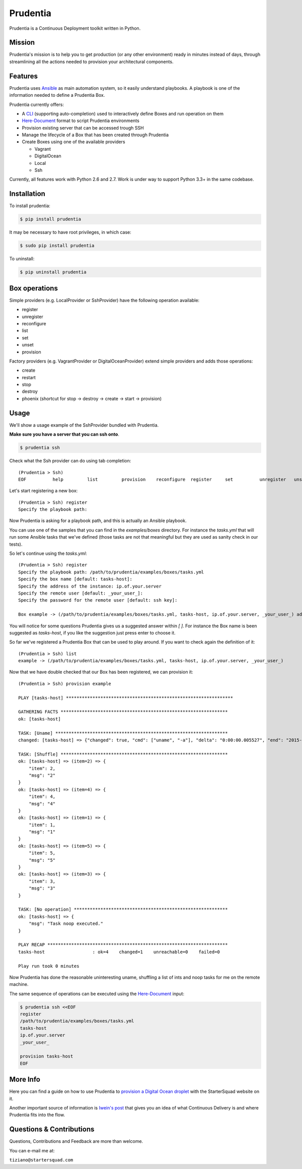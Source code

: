 Prudentia |build-status| |pypi-downloads|
=========================================
Prudentia is a Continuous Deployment toolkit written in Python.

Mission
-------
Prudentia's mission is to help you to get production (or any other environment) ready in minutes instead of days, through 
streamlining all the actions needed to provision your architectural components.

Features
--------
Prudentia uses Ansible_ as main automation system, so it easily understand playbooks. 
A playbook is one of the information needed to define a Prudentia Box.

Prudentia currently offers:

* A CLI_ (supporting auto-completion) used to interactively define Boxes and run operation on them
* Here-Document_ format to script Prudentia environments
* Provision existing server that can be accessed trough SSH
* Manage the lifecycle of a Box that has been created through Prudentia
* Create Boxes using one of the available providers

  * Vagrant 
  * DigitalOcean
  * Local
  * Ssh

Currently, all features work with Python 2.6 and 2.7. Work is under way to support Python 3.3+ in the same codebase.

Installation
------------
To install prudentia:

.. code-block:: bash
    
    $ pip install prudentia


It may be necessary to have root privileges, in which case:

.. code-block:: bash
    
    $ sudo pip install prudentia


To uninstall:

.. code-block:: bash
    
    $ pip uninstall prudentia

Box operations
--------------
Simple providers (e.g. LocalProvider or SshProvider) have the following operation available:

* register 
* unregister
* reconfigure
* list
* set
* unset
* provision

Factory providers (e.g. VagrantProvider or DigitalOceanProvider) extend simple providers and adds those operations:

* create
* restart
* stop
* destroy
* phoenix (shortcut for stop -> destroy -> create -> start -> provision)

Usage
-----
We'll show a usage example of the SshProvider bundled with Prudentia.

**Make sure you have a server that you can ssh onto**.

.. code-block:: bash

    $ prudentia ssh

Check what the Ssh provider can do using tab completion::

    (Prudentia > Ssh)
    EOF          help         list         provision    reconfigure  register     set          unregister   unset

Let's start registering a new box::

    (Prudentia > Ssh) register
    Specify the playbook path:

Now Prudentia is asking for a playbook path, and this is actually an Ansible playbook.

You can use one of the samples that you can find in the `examples/boxes` directory.
For instance the `tasks.yml` that will run some Ansible tasks that we've defined (those tasks are not that meaningful but 
they are used as sanity check in our tests).
        
So let's continue using the `tasks.yml`::

    (Prudentia > Ssh) register
    Specify the playbook path: /path/to/prudentia/examples/boxes/tasks.yml
    Specify the box name [default: tasks-host]:
    Specify the address of the instance: ip.of.your.server
    Specify the remote user [default: _your_user_]: 
    Specify the password for the remote user [default: ssh key]:
    
    Box example -> (/path/to/prudentia/examples/boxes/tasks.yml, tasks-host, ip.of.your.server, _your_user_) added.

You will notice for some questions Prudentia gives us a suggested answer within `[ ]`. For instance the Box name is been 
suggested as `tasks-host`, if you like the suggestion just press enter to choose it.

So far we've registered a Prudentia Box that can be used to play around. If you want to check again the definition of it::

    (Prudentia > Ssh) list
    example -> (/path/to/prudentia/examples/boxes/tasks.yml, tasks-host, ip.of.your.server, _your_user_)
    
Now that we have double checked that our Box has been registered, we can provision it::

    (Prudentia > Ssh) provision example
    
    PLAY [tasks-host] ***************************************************************
    
    GATHERING FACTS ***************************************************************
    ok: [tasks-host]
    
    TASK: [Uname] *****************************************************************
    changed: [tasks-host] => {"changed": true, "cmd": ["uname", "-a"], "delta": "0:00:00.005527", "end": "2015-01-01 19:13:58.633534", "rc": 0, "start": "2015-01-01 19:13:58.628007", "stderr": "", "stdout": "Darwin tiziano-air 12.5.0 Darwin Kernel Version 12.5.0: Sun Sep 29 13:33:47 PDT 2013; root:xnu-2050.48.12~1/RELEASE_X86_64 x86_64", "warnings": []}

    TASK: [Shuffle] *************************************************************** 
    ok: [tasks-host] => (item=2) => {
        "item": 2, 
        "msg": "2"
    }
    ok: [tasks-host] => (item=4) => {
        "item": 4, 
        "msg": "4"
    }
    ok: [tasks-host] => (item=1) => {
        "item": 1, 
        "msg": "1"
    }
    ok: [tasks-host] => (item=5) => {
        "item": 5, 
        "msg": "5"
    }
    ok: [tasks-host] => (item=3) => {
        "item": 3, 
        "msg": "3"
    }
    
    TASK: [No operation] ********************************************************** 
    ok: [tasks-host] => {
        "msg": "Task noop executed."
    }

    PLAY RECAP ********************************************************************
    tasks-host                  : ok=4    changed=1    unreachable=0    failed=0
    
    Play run took 0 minutes

Now Prudentia has done the reasonable uninteresting uname, shuffling a list of ints and noop tasks for me on the remote machine.

The same sequence of operations can be executed using the `Here-Document`_ input:

.. code-block:: bash

    $ prudentia ssh <<EOF
    register
    /path/to/prudentia/examples/boxes/tasks.yml
    tasks-host
    ip.of.your.server
    _your_user_
    
    provision tasks-host
    EOF
    
More Info
---------
Here you can find a guide on how to use Prudentia to `provision a Digital Ocean droplet`_ with the StarterSquad website on it.

Another important source of information is `Iwein's post`_ that gives you an idea of what Continuous Delivery is and where 
Prudentia fits into the flow. 


Questions & Contributions
-------------------------
Questions, Contributions and Feedback are more than welcome.

You can e-mail me at: 

``tiziano@startersquad.com``


.. Links

.. _Ansible: https://github.com/ansible/ansible
.. _CLI: http://en.wikipedia.org/wiki/Command-line_interface
.. _Here-Document: http://en.wikipedia.org/wiki/Here_document#Unix_shells

.. _provision a Digital Ocean droplet: http://www.startersquad.com/blog/simple-deployments-with-prudentia/
.. _Iwein's post: http://www.startersquad.com/blog/getting-ready-for-continuous-delivery/

.. |build-status| image:: https://travis-ci.org/StarterSquad/prudentia.png?branch=master
   :target: https://travis-ci.org/StarterSquad/prudentia
   :alt: Travis CI: Build status
.. |pypi-downloads| image:: https://pypip.in/d/prudentia/badge.png
   :target: https://pypi.python.org/pypi/prudentia
   :alt: PyPI: Package status
